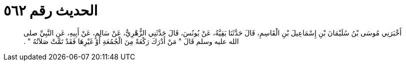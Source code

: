 
= الحديث رقم ٥٦٢

[quote.hadith]
أَخْبَرَنِي مُوسَى بْنُ سُلَيْمَانَ بْنِ إِسْمَاعِيلَ بْنِ الْقَاسِمِ، قَالَ حَدَّثَنَا بَقِيَّةُ، عَنْ يُونُسَ، قَالَ حَدَّثَنِي الزُّهْرِيُّ، عَنْ سَالِمٍ، عَنْ أَبِيهِ، عَنِ النَّبِيِّ صلى الله عليه وسلم قَالَ ‏"‏ مَنْ أَدْرَكَ رَكْعَةً مِنَ الْجُمُعَةِ أَوْ غَيْرِهَا فَقَدْ تَمَّتْ صَلاَتُهُ ‏"‏ ‏.‏